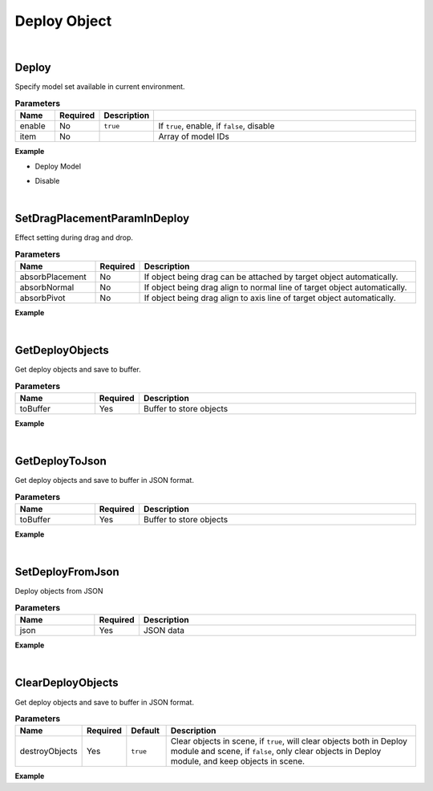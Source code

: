 Deploy Object
==============

|

Deploy
^^^^^^^

Specify model set available in current environment.

.. csv-table:: **Parameters**
    :header: Name, Required,Description
    :widths: 10,10,10,70

    enable,No,``true``,"If ``true``, enable, if ``false``, disable"
    item,No,,Array of model IDs

**Example**

* Deploy Model

.. code-block:: json
    :linenos:

    {
        "cmd": "Deploy", 
        "items":[ 
            "614AC0466F4E48B792CC83A5B99AF4FC", 
            "F933B1A524B94050BC7A82B15D2057F5", 
        ]
    }

* Disable

.. code-block:: json
    :linenos:

    {
        "cmd": "Deploy", 
        "enable":false 
    }

|

SetDragPlacementParamInDeploy
^^^^^^^^^^^^^^^^^^^^^^^^^^^^^^^

Effect setting during drag and drop.

.. csv-table:: **Parameters**
    :header: Name, Required,Description
    :widths: 20,10,70

    absorbPlacement,No,"If object being drag can be attached by target object automatically."
    absorbNormal,No,"If object being drag align to normal line of target object automatically."
    absorbPivot,No,"If object being drag align to axis line of target object automatically."

**Example**

.. code-block:: json
    :linenos:

    {
        "cmd":"SetDragPlacementParamInDeploy", 
        "absorbPlacement":true,
        "absorbNormal":false, 
        "absorbPivot":true 
    }

|

GetDeployObjects
^^^^^^^^^^^^^^^^^^^^^^^^^^^^^^^

Get deploy objects and save to buffer.

.. csv-table:: **Parameters**
    :header: Name, Required,Description
    :widths: 20,10,70

    toBuffer,Yes,Buffer to store objects

**Example**

.. code-block:: json
    :linenos:

    {
        "cmd":"GetDeployObjects", 
        "toBuffer":{"ObjectManager":"RunBuffer/deployObjects"}
    }

|

GetDeployToJson
^^^^^^^^^^^^^^^^^^^^^^^^^^^^^^^

Get deploy objects and save to buffer in JSON format.

.. csv-table:: **Parameters**
    :header: Name, Required,Description
    :widths: 20,10,70

    toBuffer,Yes,Buffer to store objects

**Example**

.. code-block:: json
    :linenos:

    {
        "cmd":"GetDeployToJson", 
        "toBuffer":{"ObjectManager":"RunBuffer/deployObjects"}
    }

|

SetDeployFromJson
^^^^^^^^^^^^^^^^^^^^^^^^^^^^^^^

Deploy objects from JSON

.. csv-table:: **Parameters**
    :header: Name, Required,Description
    :widths: 20,10,70

    json,Yes,JSON data

**Example**

.. code-block:: javascript
    :linenos:

    {
        "cmd":"SetDeployFromJson", 
        "json":{
                "2345223":{
                    "bundle":"3268DD250B694147B0BDB37FA390BF96",
                    "floor":"floor01",
                    "pos":"0.22 0.33 1.34", //position
                    "rot":"0 0 0",//rotation
                    "scl":"1 1 1",//scale
                    "properties":{
                        "UserID":"Camera01",
                        "PropertyDict":{
                            "Operator":"wxz"
                        }
                    }
                }
            }
    }

|

ClearDeployObjects
^^^^^^^^^^^^^^^^^^^^^^^^^^^^^^^

Get deploy objects and save to buffer in JSON format.

.. csv-table:: **Parameters**
    :header: Name, Required,Default,Description
    :widths: 10,10,10,70

    destroyObjects,Yes,``true``, "Clear objects in scene, if ``true``, will clear objects both in Deploy module and scene, if ``false``, only clear objects in Deploy module, and keep objects in scene."

**Example**

.. code-block:: json
    :linenos:

    {
        "cmd":"ClearDeployObjects"
    }










